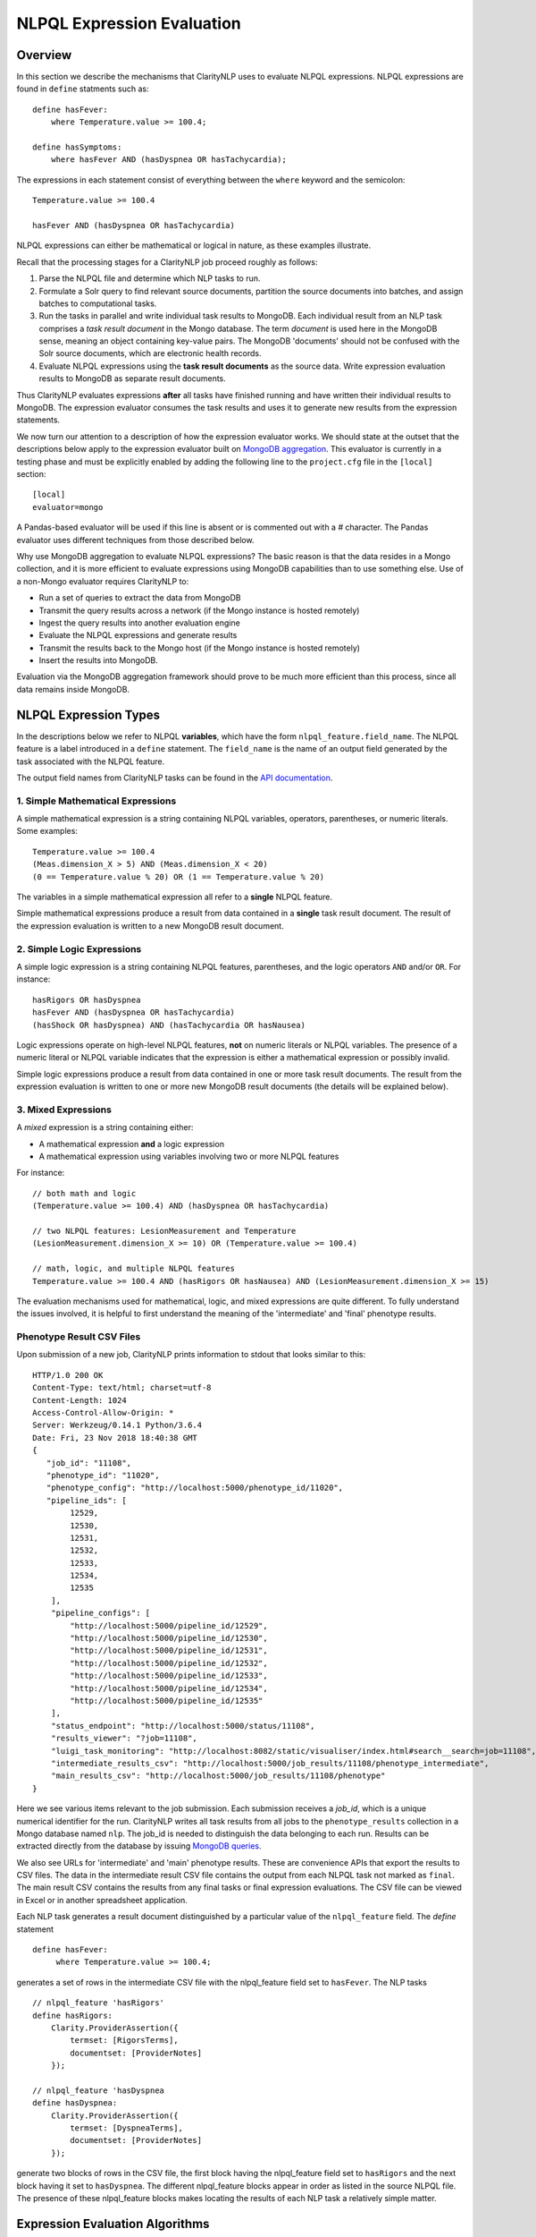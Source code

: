 NLPQL Expression Evaluation
***************************

Overview
========

In this section we describe the mechanisms that ClarityNLP uses to evaluate
NLPQL expressions. NLPQL expressions are found in ``define`` statments such as:
::
   define hasFever:
       where Temperature.value >= 100.4;

   define hasSymptoms:
       where hasFever AND (hasDyspnea OR hasTachycardia);
       
The expressions in each statement consist of everything between the ``where``
keyword and the semicolon:
::
   Temperature.value >= 100.4

   hasFever AND (hasDyspnea OR hasTachycardia)

NLPQL expressions can either be mathematical or logical in nature, as these
examples illustrate.

Recall that the processing stages for a ClarityNLP job proceed roughly as
follows:

1. Parse the NLPQL file and determine which NLP tasks to run.
2. Formulate a Solr query to find relevant source documents, partition the
   source documents into batches, and assign batches to computational tasks.
3. Run the tasks in parallel and write individual task results to MongoDB.
   Each individual result from an NLP task comprises a *task result document*
   in the Mongo database. The term *document* is used here in the MongoDB
   sense, meaning an object containing key-value pairs. The MongoDB 'documents'
   should not be confused with the Solr source documents, which are electronic
   health records.
4. Evaluate NLPQL expressions using the **task result documents** as the source
   data. Write expression evaluation results to MongoDB as separate result
   documents.

Thus ClarityNLP evaluates expressions **after** all tasks have finished running
and have written their individual results to MongoDB. The expression evaluator
consumes the task results and uses it to generate new results from the
expression statements.

We now turn our attention to a description of how the expression evaluator
works. We should state at the outset that the descriptions below apply to the
expression evaluator built on
`MongoDB aggregation <https://docs.mongodb.com/manual/aggregation/>`_. This
evaluator is currently in a testing phase and must be explicitly enabled by
adding the following line to the ``project.cfg`` file in the ``[local]``
section:
::
   [local]
   evaluator=mongo

A Pandas-based evaluator will be used if this line is absent or is commented
out with a `#` character. The Pandas evaluator uses different techniques from
those described below.

Why use MongoDB aggregation to evaluate NLPQL expressions? The basic reason
is that the data resides in a Mongo collection, and it is more efficient to
evaluate expressions using MongoDB capabilities than to use something else.
Use of a non-Mongo evaluator requires ClarityNLP to:

- Run a set of queries to extract the data from MongoDB
- Transmit the query results across a network (if the Mongo instance is hosted
  remotely)
- Ingest the query results into another evaluation engine
- Evaluate the NLPQL expressions and generate results
- Transmit the results back to the Mongo host (if the Mongo instance is hosted
  remotely)
- Insert the results into MongoDB.
   
Evaluation via the MongoDB aggregation framework should prove to be much more
efficient than this process, since all data remains inside MongoDB.


NLPQL Expression Types
======================

In the descriptions below we refer to NLPQL **variables**, which have the
form ``nlpql_feature.field_name``. The NLPQL feature is a label introduced in a
``define`` statement. The ``field_name`` is the name of an output field
generated by the task associated with the NLPQL feature.

The output field names from ClarityNLP tasks can be found in the
`API documentation <https://claritynlp.readthedocs.io/en/latest/api_reference/index.html>`_.

1. Simple Mathematical Expressions
-------------------------------------

A simple mathematical expression is a string containing NLPQL variables,
operators, parentheses, or numeric literals. Some examples:
::
   Temperature.value >= 100.4
   (Meas.dimension_X > 5) AND (Meas.dimension_X < 20)
   (0 == Temperature.value % 20) OR (1 == Temperature.value % 20)

The variables in a simple mathematical expression all refer to a **single**
NLPQL feature.

Simple mathematical expressions produce a result from data contained in a
**single** task result document. The result of the expression evaluation is
written to a new MongoDB result document.

2. Simple Logic Expressions
-----------------------------

A simple logic expression is a string containing NLPQL features,
parentheses, and the logic operators ``AND`` and/or ``OR``. For instance:
::
   hasRigors OR hasDyspnea
   hasFever AND (hasDyspnea OR hasTachycardia)
   (hasShock OR hasDyspnea) AND (hasTachycardia OR hasNausea)

Logic expressions operate on high-level NLPQL features, **not** on numeric
literals or NLPQL variables. The presence of a numeric literal or NLPQL
variable indicates that the expression is either a mathematical expression
or possibly invalid.

Simple logic expressions produce a result from data contained in one or more
task result documents. The result from the expression evaluation is written to
one or more new MongoDB result documents (the details will be explained below).
   
3. Mixed Expressions
--------------------

A *mixed* expression is a string containing either:

- A mathematical expression **and** a logic expression
- A mathematical expression using variables involving two or more NLPQL features

For instance:
::
   // both math and logic
   (Temperature.value >= 100.4) AND (hasDyspnea OR hasTachycardia)

   // two NLPQL features: LesionMeasurement and Temperature
   (LesionMeasurement.dimension_X >= 10) OR (Temperature.value >= 100.4)

   // math, logic, and multiple NLPQL features
   Temperature.value >= 100.4 AND (hasRigors OR hasNausea) AND (LesionMeasurement.dimension_X >= 15)

The evaluation mechanisms used for mathematical, logic, and mixed expressions
are quite different. To fully understand the issues involved, it is helpful to
first understand the meaning of the 'intermediate' and 'final' phenotype
results.

Phenotype Result CSV Files
--------------------------

Upon submission of a new job, ClarityNLP prints information to stdout that
looks similar to this:
::
    HTTP/1.0 200 OK
    Content-Type: text/html; charset=utf-8
    Content-Length: 1024
    Access-Control-Allow-Origin: *
    Server: Werkzeug/0.14.1 Python/3.6.4
    Date: Fri, 23 Nov 2018 18:40:38 GMT
    {
       "job_id": "11108",
       "phenotype_id": "11020",
       "phenotype_config": "http://localhost:5000/phenotype_id/11020",
       "pipeline_ids": [
            12529,
            12530,
            12531,
            12532,
            12533,
            12534,
            12535
        ],
        "pipeline_configs": [
            "http://localhost:5000/pipeline_id/12529",
            "http://localhost:5000/pipeline_id/12530",
            "http://localhost:5000/pipeline_id/12531",
            "http://localhost:5000/pipeline_id/12532",
            "http://localhost:5000/pipeline_id/12533",
            "http://localhost:5000/pipeline_id/12534",
            "http://localhost:5000/pipeline_id/12535"
        ],
        "status_endpoint": "http://localhost:5000/status/11108",
        "results_viewer": "?job=11108",
        "luigi_task_monitoring": "http://localhost:8082/static/visualiser/index.html#search__search=job=11108",
        "intermediate_results_csv": "http://localhost:5000/job_results/11108/phenotype_intermediate",
        "main_results_csv": "http://localhost:5000/job_results/11108/phenotype"
    }

Here we see various items relevant to the job submission. Each submission
receives a *job_id*, which is a unique numerical identifier for the run.
ClarityNLP writes all task results from all jobs to the ``phenotype_results``
collection in a Mongo database named ``nlp``. The job_id is
needed to distinguish the data belonging to each run. Results can be extracted
directly from the database by issuing `MongoDB queries <https://docs.mongodb.com/manual/tutorial/query-documents/>`_.

We also see URLs for 'intermediate' and 'main' phenotype results. These are
convenience APIs that export the results to CSV files. The data in the
intermediate result CSV file contains the output from each NLPQL
task not marked as ``final``. The main result CSV contains the results
from any final tasks or final expression evaluations. The CSV file can be
viewed in Excel or in another spreadsheet application.

Each NLP task generates a result document distinguished by a particular value
of the ``nlpql_feature`` field. The *define* statement
::
   define hasFever:
        where Temperature.value >= 100.4;

generates a set of rows in the intermediate CSV file with the
nlpql_feature field set to ``hasFever``.  The NLP tasks
::
    // nlpql_feature 'hasRigors'
    define hasRigors:
        Clarity.ProviderAssertion({
            termset: [RigorsTerms],
            documentset: [ProviderNotes]
        });

    // nlpql_feature 'hasDyspnea
    define hasDyspnea:
        Clarity.ProviderAssertion({
            termset: [DyspneaTerms],
            documentset: [ProviderNotes]
        });

generate two blocks of rows in the CSV file, the first block having the
nlpql_feature field set to ``hasRigors`` and the next block having it
set to ``hasDyspnea``.  The different nlpql_feature blocks appear in order
as listed in the source NLPQL file. The presence of these nlpql_feature
blocks makes locating the results of each NLP task a relatively simple
matter.

Expression Evaluation Algorithms
================================

ClarityNLP evaluates expressions via a multi-step procedure. In this section
we describe the different processing stages.

Expression Tokenization and Parsing
-----------------------------------

The NLPQL front end parses the NLPQL file and sends the raw expression text
to the evaluator (``nlp/data_access/expr_eval.py``). The evaluator module
parses the expression text and converts it to a fully-parenthesized token
string. The tokens are separated by whitespace and all operators are replaced
by string mnemonics (such as ``GE`` for the operator ``>=``, ``LT`` for the
operator ``<``, etc.).

If the expression includes any subexpressions involving numeric literals, they
are evaluated at this stage and the literal subexpression replaced with the
result.

Validity Checks
---------------

The evaluator then runs validity checks on each token. If it finds a token that
it does not recognize, it tries to resolve it into a series of known NLPQL
features separated by logic operators. For instance, if the evaluator were
to encounter the token ``hasRigorsANDhasDyspnea`` under circumstances in which
only ``hasRigors`` and ``hasDyspnea`` were valid NLPQL features, it would
replace this single token with the string ``hasRigors AND hasDyspnea``.  If it
cannot perform the separation (such as with the token
``hasRigorsA3NDhasDyspnea``) it reports an error and writes error information
into the log file.

If the validity checks pass, the evaluator next determines the expression type.
The valid types are ``EXPR_TYPE_MATH``, ``EXPR_TYPE_LOGIC``, and
``EXPR_TYPE_MIXED``. If the expression type cannot be determined, the evaluator
reports an error and writes error information into the log file.

Subexpression Substitution
--------------------------

If the expression is of mixed type, the evaluator locates all simple math
subexpressions contained within and replaces them with temporary NLPQL feature
names, thereby converting math subexpressions to logic subexpressions. The
substitution process continues until all mathematical
subexpressions have been replaced with substitute NLPQL features, at which
point the expression type becomes ``EXPR_TYPE_LOGIC``.

To illustrate the substitution process, consider one of the examples from
above:
::
   Temperature.value >= 100.4 AND (hasRigors OR hasNausea) AND (LesionMeasurement.dimension_X >= 15)

This expression is of mixed type, since it contains the mathematical
subexpression ``Temperature.value >= 100.4``, the logic subexpression
``(hasRigors OR hasNausea)``, and the mathematical subexpression
``(LesionMeasurement.dimension_X >= 15)``. The NLPQL features in each math
subexpression, ``Temperature`` and ``LesionMeasurement``, also differ.

The evaluator identifies the Temperature subexpression and replaces it with a
substitute NLPQL feature, ``m0`` (for instance). This transforms the original
expression into:
::
   (m0) AND (hasRigors OR hasNausea) AND (LesionMeasurement.dimension_X >= 15)

Now only one mathematical subexpression remains.

The evaluator again makes a substitution ``m1`` for the remaining mathematical
subexpression, which converts the original into
::
   (m0) AND (hasRigors OR hasNausea) AND (m1)

This is now a pure logic expression.

Thus the substitution process transforms the original mixed-type
expression into three subexpressions, each of which is of simple math
or simple logic type:
::
   subexpression 1 (m0): 'Temperature.value >= 100.4'
   subexpression 2 (m1): 'LesionMeasurement.dimension_X >= 15'
   subexpression 3:      '(m0) AND (hasRigors OR hasNausea) AND (m1)'

By evaluating each subexpression in order, the result of evaluating the
original mixed-type expression can be obtained.

Evaluation of Mathematical Expressions
======================================

Removal of Unnecessary Parentheses
----------------------------------

The evaluator next removes all unnecessary pairs of parentheses from the
mathematical expression. A pair of parentheses is unnecessary if it can be
removed without affecting the result. The evaluator detects changes in the
result by converting the expression with a pair of parentheses removed to
postfix, then comparing the postfix form with that of the original. If the
postfix expressions match, that pair of parentheses was non-essential and
can be discarded. The postfix form of the expression has no parentheses, as
described below.

Conversion to Explicit Form
---------------------------

After removal of nonessential parentheses, the evaluator rewrites the
expression so that the tokens match what's actually stored in the database.
This involves an explicit comparison for the NLPQL feature and the
unadorned use of the field name for variables. To illustrate, consider the
``hasFever`` example above:
::
   define hasFever:
       where Temperature.value >= 100.4;

The expression portion of this define statement is
``Temperature.value >= 100.4``. The evaluator rewrites this as:
::
   (nlpql_feature == Temperature) AND (value >= 100.4)

In this form the tokens match the fields actually stored in the task result
documents in MongoDB.

Conversion to Postfix
---------------------

Direct evaluation of an infix expression is complicated by parenthesization and
operator precedence issues. The evaluation process can be greatly simplified by
first converting the infix expression to postfix form. Postfix expressions
require no parentheses, and a simple stack-based evaluator can be used to
evaluate them directly.

Accordingly, a conversion to postifx form takes place next. This conversion
process requires an operator precedence table. The NLPQL operator precedence
levels match those of Python and are listed here for reference. Lower numbers
imply lower precedence, so ``or`` has a lower precedence than ``and``, which
has a lower precedence than ``+``, etc.

========  ================
Operator  Precedence Value
========  ================
or        1
and       2
<         4
<=        4
>         4
>=        4
!=        4
==        4
\+        9
\-        9
\*        10
/         10
%         10
^         12
========  ================

Conversion from infix to postfix is unambiguous if operator precedence and
associativity are known. Operator precedence is given by the table above.
All NLPQL operators are left-associative except for exponentiation, which is
right-associative. The infix-to-postfix conversion algorithm is the standard
one and can be found in the function ``_infix_to_postfix`` in the file
``nlp/data_access/expr_eval.py``.

After conversion to postfix, the ``hasFever`` expression becomes:
::
   'nlpql_feature', 'Temperature', '==', 'value', '100.4', '>=', 'and'


Generation of the Aggregation Pipeline
--------------------------------------

The next task for the evaluator is to convert the expression into a sequence of
MongoDB aggregation pipeline stages. This process involves the generation of an
initial `$match <https://docs.mongodb.com/manual/reference/operator/aggregation/match/>`_
query to filter out everything but the data for the current job. The match query
also checks for the existence of all entries in the field list and that they
have non-null values. **A simple existence check is not sufficient**, since a
null field actually exists but has a value that cannot be used for computation.
Hence checks for **existence** and a **non-null value** are both necessary.

For the ``hasFever`` example, the initial match query generates a pipeline
filter stage that looks like this, assuming a job_id of 12345:
::
   {
       "$match": {
           "job_id": 12345,
           "nlpql_feature": {"$exists":True, "$ne":None},
           "value"        : {"$exists":True, "$ne":None}
       }
   }

This match pipeline stage runs first and performs coarse filtering on the
data in the result database. It finds only those task result documents
matching the specified job_id, and it further restricts consideration to
those documents having valid entries for the expression's fields.

Subsequent Pipeline Stages
--------------------------

After generation of the initial match filter stage, the postfix expression
is then 'evaluated' by a stack-based mechanism. The result of the evaluation
process is **not** the actual expression value, but instead a set of MongoDB
aggregation commands that tell MongoDB how to compute the result. The
evaluation process essentially generates Python dictionaries that obey the
aggregation syntax rules. More information about the aggregation pipeline can
be found `here <https://docs.mongodb.com/manual/aggregation/>`_.

The pipeline actually does a
`$project <https://docs.mongodb.com/manual/reference/operator/aggregation/project/>`_
operation and creates a new document with a Boolean field called ``value``.
This field has a value of True or False according to whether the source
document satisfied the mathematical expression. The ``_id`` field of the
projected document matches that of the original, so that a simple query on
these ``_id`` fields can be used to recover the desired documents.

The final aggregation pipeline for our example becomes:
::
    // (nlpql_feature == Temperature) and (value >= 100.4)
    {
       "$match": {
           "job_id":12345
           "nlpql_feature": {"$exists":True, "$ne":None},
           "value"        : {"$exists":True, "$ne":None}
       }
    },
    {
        "$project" : {
            "value" : {
                "$and" : [
                    {"$eq"  : ["$nlpql_feature", "Temperature"]},
                    {"$gte" : ["$value", 100.4]}
                ]
            }
        }
    }

The completed aggregation pipeline gets sent to MongoDB for evaluation.
Mongo performs the initial filtering operation, applies the subsequent
pipeline stages to all surviving documents, and sets the "value" Boolean
result. A final query extracts the matching documents and writes new result
documents with an ``nlpql_feature`` field equal to the label from the
``define`` statement, which for this example would be ``hasFever``.


Evaluation of Logic Expressions
===============================

The initial stages of the evaluation process for logic expressions proceed
similarly to those for mathematical expressions. Unnecessary parentheses are
removed and the expression is converted to postfix.

Detection of n-ary AND and OR
-----------------------------

After the postfix conversion, a pattern matcher looks for instances of n-ary
``AND`` and/or ``OR`` in the set of postfix tokens. An n-ary ``OR`` would look
like this, for n == 4:
::
   // infix
   hasRigors OR hasDyspnea OR hasTachycardia OR hasNausea

   // postfix
   hasRigors hasDyspnea OR hasTachycardia OR hasNausea OR

The n-value refers to the number of operands.  All such n-ary instances are
replaced with a variant form of the operator that includes the count. The
reason for this is that n-ary ``AND`` and ``OR`` can be handled easily by the
aggregation pipeline, and their use simplifies the pipeline construction
process. For this example, the rewritten postfix form would become:
::
   hasRigors hasDyspnea hasTachycardia hasNausea OR4

Generation of the Aggregation Pipeline
--------------------------------------

As with mathematical expressions, the logic expression aggregation pipeline
begins with an initial stage that filters on the job_id and checks that the
``nlpql_feature`` field exists and is non-null. No explicit field checks are
needed since logic expressions do not use NLPQL variables. For a job_id of
12345, this inital filter stage is:
::
   {
       "$match": {
           "job_id":12345
           "nlpql_feature": {"$exists":True, "$ne":None}
       }
   }

Following this is another filter stage that removes all docs not having the
desired NLPQL features. For the original logic expression example above:
::
   hasFever AND (hasDyspnea OR hasTachycardia)

this second filter stage would look like this:
::
   {
       "$match": {
           "nlpql_feature": {"$in": ['hasFever', 'hasDyspnea', 'hasTachycardia']}
       }
   }

Grouping by Value of the Context Variable
-----------------------------------------

The next stage in the logic pipeline is to group documents by the **value** of
the context field. Recall that NLPQL files specify a context of either
'document' or 'patient', meaning that a document-centric or patient-centric
view of the results is desired. In a document context, ClarityNLP needs to
examine all data pertaining to a given document. In a patient context, it needs
to examine all data pertaining to a given patient.

The grouping operation collects all such data (the ClarityNLP task result
documents) that pertain to a given document or a given patient. Documents are
distinguished by their ``report_id`` field, and patients are distinguished by
their patient IDs, which are stored in the ``subject`` field. **You can**
**think of these groups as being the 'evidence' for a given document or for**
**a given patient.** If the patient has the conditions expressed in the NLPQL
file, the evidence for it will reside in the group for that patient.

As part of the grouping operation ClarityNLP also generates a **set** of NLPQL
features for each group. This set is called the **feature_set** and it will be
used to evaluate the expression logic for the group as a whole.

The grouping pipeline stage looks like this:
::
   {
       "$group": {
           "_id": "${0}".format(context_field),

           # save only these four fields from each doc; more efficient
           # than saving entire doc, uses less memory
           "ntuple": {
               "$push": {
                   "_id": "$_id",
                   "nlpql_feature": "$nlpql_feature",
                   "subject": "$subject",
                   "report_id": "$report_id"
               }
           }, 
           "feature_set": {"$addToSet": "$nlpql_feature"}
       }
   }

Here we see the
`$group <https://docs.mongodb.com/manual/reference/operator/aggregation/group/>`_
operator grouping the documents on the value of the context field. An
**ntuple** array is generated for each different value of the context variable.
This is the 'evidence' as discussed above. Only the essential fields for each
document are used, which reduces memory consumption and improves efficiency.
We also see the generation of the feature set for each group, in which each
NLPQL feature for the group's documents is added to the set.

At the conclusion of this pipeline stage, each group has two fields: an
``ntuple`` array that contains the relevant data for each document in the
group, and a ``feature_set`` field that contains the distinct features for
the group.

Logic Operation Stage
---------------------

After the grouping operation, the logic operations of the expression are
applied to the elements of the feature set. If a particular patient
satisfies the ``hasFever`` condition, then at least one document in that
patient's group will have an NLPQL feature field with the value of
``hasFever``. Since all the distinct values of the NLPQL features for the
group are stored in the feature set, the feature set must also have an element
equal to ``hasFever``.

A check for set membership using aggregation syntax is expressed as:
::
   {"$in": ["hasFever", "$feature_set"]}

This construct means to use the
`$in <https://docs.mongodb.com/manual/reference/operator/aggregation/in/>`_
operator to test whether ``feature_set`` contains the element ``hasFever``.
The ``$in`` operator returns a Boolean result.

A successful test for feature set membership means that the patient has
the stated feature.

The evaluator implements the expression logic by translating it into a series
of set membership tests. For our example above, the logic operation pipeline
stage becomes:
::
   {
       '$match': {
           '$expr': {
               '$and': [
                   {'$in': ['hasFever', '$feature_set']},
                   {
                       '$or': [
                           {'$in': ['hasDyspnea', '$feature_set']},
                           {'$in': ['hasTachycardia', '$feature_set']}
                       ]
                   }
               ]
           }
       }
   }

Once again we have a match operation to filter the documents. Only those
documents satisfying the expression logic will survive the filter. The
`$expr <https://docs.mongodb.com/manual/reference/operator/query/expr/index.html>`_
operator allows the use of aggregation syntax in contexts where the standard
MongoDB query syntax would be required.

Following that we see a series of logic operations for our expression
``hasFever AND (hasDyspnea OR hasTachycardia)``.  The inner ``$or`` operation
tests the feature set for membership of ``hasDyspnea`` and ``hasTachycardia``.
If either or both are present, the ``$or`` operator returns True. The result of
the ``$or`` is then used in an ``$and`` operation which tests the feature set
for the presence of ``hasFever``. If it is also present, the ``$and`` operator
returns True as well, and the document in question survives the filter operation.

To summarize the evaluation process so far: ClarityNLP converts infix logic
expressions to postfix form and groups the documents by value of the context
variable. It uses a stack-based postfix evaluation mechanism to generate the
aggregation statements for the expression logic. Each logic operation is
converted to a test for the presence of an NLPQL feature in the feature set.

Document Sorting and Regrouping
-------------------------------

After the logic pipeline stage the evaluator sorts the documents in each group
on the value of the 'other' context variable. For a document context, the
documents in each surviving group would be sorted on the value of the patient
IDs, which are stored in the ``subject`` field. For a patient context, the
surviving groups would be sorted on the value of the document IDs, which are
stored in the ``report_id`` field. The sort is performed in the aggregation
pipeline to avoid having to do it externally.

To sort the documents the groups must first be temporarily `unwound`, sorted,
then regrouped. The
`$unwind <https://docs.mongodb.com/manual/reference/operator/aggregation/unwind/>`_
operator is used to flatten the ``$ntuple`` array so that the documents can
be sorted with the
`$sort <https://docs.mongodb.com/manual/reference/operator/aggregation/sort/>`_
operator. Following the sort, the documents are regrouped as before, this time
on the ``_id`` values for the previous groups. The ``$ntuple`` array is
reconstructed as well. The sort ensures that, when reconstructed, the members
are sorted by value of the 'other' context variable. The ``$feature_set`` is
also reconstructed. The pipeline stages for these operations are:
::
   # sort on 'other' context variable (compared as strings)
   {"$unwind": "$ntuple"},
   {"$sort": {sort_field: 1}},

   # restore the previous groups and feature_sets
   {
       "$group": {
           "_id": "$_id",
           "ntuple": {"$push": "$ntuple"},
           "feature_set": {"$addToSet": "$ntuple.nlpql_feature"}
       }
   }

With these operations the pipeline is complete. The full pipeline for our
example is:
::
   // aggregation pipeline for hasFever AND (hasDyspnea OR hasTachycardia)

   // filter documents on job_id and check validity of the nlpql_feature field
   {
       "$match": {
           "job_id":12345
           "nlpql_feature": {"$exists":True, "$ne":None}
       }
   },

   // filter docs on the desired NLPQL feature values
   {
       "$match": {
           "nlpql_feature": {"$in": ['hasFever', 'hasDyspnea', 'hasTachycardia']}
       }
   },

   // group docs by value of context variable and create feature set
   {
       "$group": {
           "_id": "${0}".format(context_field),
           "ntuple": {
               "$push": {
                   "_id": "$_id",
                   "nlpql_feature": "$nlpql_feature",
                   "subject": "$subject",
                   "report_id": "$report_id"
               }
           }, 
           "feature_set": {"$addToSet": "$nlpql_feature"}
       }
   },

   // perform expression logic on the feature set
   {
       '$match': {
           '$expr': {
               '$and': [
                   {'$in': ['hasFever', '$feature_set']},
                   {
                       '$or': [
                           {'$in': ['hasDyspnea', '$feature_set']},
                           {'$in': ['hasTachycardia', '$feature_set']}
                       ]
                   }
               ]
           }
       }
   },

   // sort on the 'other' context field value, regroup
   {"$unwind": "$ntuple"},
   {"$sort": {sort_field: 1}},
   {
       "$group": {
           "_id": "$_id",
           "ntuple": {"$push": "$ntuple"},
           "feature_set": {"$addToSet": "$ntuple.nlpql_feature"}
       }
   }

Result Generation
-----------------

